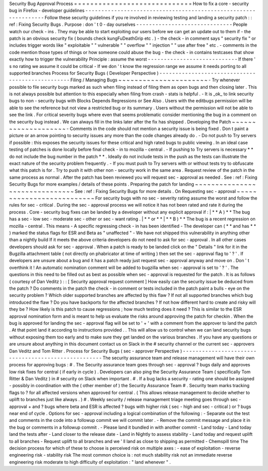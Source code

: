 Security
Bug
Approval
Process
=
=
=
=
=
=
=
=
=
=
=
=
=
=
=
=
=
=
=
=
=
=
=
=
=
=
=
=
=
How
to
fix
a
core
-
security
bug
in
Firefox
-
developer
guidelines
-
-
-
-
-
-
-
-
-
-
-
-
-
-
-
-
-
-
-
-
-
-
-
-
-
-
-
-
-
-
-
-
-
-
-
-
-
-
-
-
-
-
-
-
-
-
-
-
-
-
-
-
-
-
-
-
-
-
-
-
-
-
-
-
Follow
these
security
guidelines
if
you
re
involved
in
reviewing
testing
and
landing
a
security
patch
:
:
ref
:
Fixing
Security
Bugs
.
Purpose
:
don
'
t
0
-
day
ourselves
-
-
-
-
-
-
-
-
-
-
-
-
-
-
-
-
-
-
-
-
-
-
-
-
-
-
-
-
-
-
People
watch
our
check
-
ins
.
They
may
be
able
to
start
exploiting
our
users
before
we
can
get
an
update
out
to
them
if
-
the
patch
is
an
obvious
security
fix
(
bounds
check
kungFuDeathGrip
etc
.
)
-
the
check
-
in
comment
says
"
security
fix
"
or
includes
trigger
words
like
"
exploitable
"
"
vulnerable
"
"
overflow
"
"
injection
"
"
use
after
free
"
etc
.
-
comments
in
the
code
mention
those
types
of
things
or
how
someone
could
abuse
the
bug
-
the
check
-
in
contains
testcases
that
show
exactly
how
to
trigger
the
vulnerability
Principle
:
assume
the
worst
-
-
-
-
-
-
-
-
-
-
-
-
-
-
-
-
-
-
-
-
-
-
-
-
-
-
-
-
If
there
'
s
no
rating
we
assume
it
could
be
critical
-
If
we
don
'
t
know
the
regression
range
we
assume
it
needs
porting
to
all
supported
branches
Process
for
Security
Bugs
(
Developer
Perspective
)
-
-
-
-
-
-
-
-
-
-
-
-
-
-
-
-
-
-
-
-
-
-
-
-
-
-
-
-
-
-
-
-
-
-
-
-
-
-
-
-
-
-
-
-
-
-
-
-
-
Filing
/
Managing
Bugs
~
~
~
~
~
~
~
~
~
~
~
~
~
~
~
~
~
~
~
~
~
~
-
Try
whenever
possible
to
file
security
bugs
marked
as
such
when
filing
instead
of
filing
them
as
open
bugs
and
then
closing
later
.
This
is
not
always
possible
but
attention
to
this
especially
when
filing
from
crash
-
stats
is
helpful
.
-
It
is
_ok_
to
link
security
bugs
to
non
-
security
bugs
with
Blocks
Depends
Regressions
or
See
Also
.
Users
with
the
editbugs
permission
will
be
able
to
see
the
reference
but
not
view
a
restricted
bug
or
its
summary
.
Users
without
the
permission
will
not
be
able
to
see
the
link
.
For
critical
severity
bugs
where
even
that
seems
problematic
consider
mentioning
the
bug
in
a
comment
on
the
security
bug
instead
.
We
can
always
fill
in
the
links
later
after
the
fix
has
shipped
.
Developing
the
Patch
~
~
~
~
~
~
~
~
~
~
~
~
~
~
~
~
~
~
~
~
-
Comments
in
the
code
should
not
mention
a
security
issue
is
being
fixed
.
Don
t
paint
a
picture
or
an
arrow
pointing
to
security
issues
any
more
than
the
code
changes
already
do
.
-
Do
not
push
to
Try
servers
if
possible
:
this
exposes
the
security
issues
for
these
critical
and
high
rated
bugs
to
public
viewing
.
In
an
ideal
case
testing
of
patches
is
done
locally
before
final
check
-
in
to
mozilla
-
central
.
-
If
pushing
to
Try
servers
is
necessary
*
*
do
not
include
the
bug
number
in
the
patch
*
*
.
Ideally
do
not
include
tests
in
the
push
as
the
tests
can
illustrate
the
exact
nature
of
the
security
problem
frequently
.
-
If
you
must
push
to
Try
servers
with
or
without
tests
try
to
obfuscate
what
this
patch
is
for
.
Try
to
push
it
with
other
non
-
security
work
in
the
same
area
.
Request
review
of
the
patch
in
the
same
process
as
normal
.
After
the
patch
has
been
reviewed
you
will
request
sec
-
approval
as
needed
.
See
:
ref
:
Fixing
Security
Bugs
for
more
examples
/
details
of
these
points
.
Preparing
the
patch
for
landing
~
~
~
~
~
~
~
~
~
~
~
~
~
~
~
~
~
~
~
~
~
~
~
~
~
~
~
~
~
~
~
See
:
ref
:
Fixing
Security
Bugs
for
more
details
.
On
Requesting
sec
-
approval
~
~
~
~
~
~
~
~
~
~
~
~
~
~
~
~
~
~
~
~
~
~
~
~
~
~
For
security
bugs
with
no
sec
-
severity
rating
assume
the
worst
and
follow
the
rules
for
sec
-
critical
.
During
the
sec
-
approval
process
we
will
notice
it
has
not
been
rated
and
rate
it
during
the
process
.
Core
-
security
bug
fixes
can
be
landed
by
a
developer
without
any
explicit
approval
if
:
|
*
*
A
)
*
*
The
bug
has
a
sec
-
low
sec
-
moderate
sec
-
other
or
sec
-
want
rating
.
|
*
*
or
*
*
|
*
*
B
)
*
*
The
bug
is
a
recent
regression
on
mozilla
-
central
.
This
means
-
A
specific
regressing
check
-
in
has
been
identified
-
The
developer
can
(
*
*
and
has
*
*
)
marked
the
status
flags
for
ESR
and
Beta
as
"
unaffected
"
-
We
have
not
shipped
this
vulnerability
in
anything
other
than
a
nightly
build
If
it
meets
the
above
criteria
developers
do
not
need
to
ask
for
sec
-
approval
.
In
all
other
cases
developers
should
ask
for
sec
-
approval
.
When
a
patch
is
ready
to
be
landed
click
on
the
"
Details
"
link
for
it
in
the
Bugzilla
attachment
table
(
not
directly
on
phabricator
at
time
of
writing
)
then
set
the
sec
-
approval
flag
to
'
?
'
.
If
developers
are
unsure
about
a
bug
and
it
has
a
patch
ready
just
request
sec
-
approval
anyway
and
move
on
.
Don
'
t
overthink
it
!
An
automatic
nomination
comment
will
be
added
to
bugzilla
when
sec
-
approval
is
set
to
'
?
'
.
The
questions
in
this
need
to
be
filled
out
as
best
as
possible
when
sec
-
approval
is
requested
for
the
patch
.
It
is
as
follows
(
courtesy
of
Dan
Veditz
)
:
:
[
Security
approval
request
comment
]
How
easily
can
the
security
issue
be
deduced
from
the
patch
?
Do
comments
in
the
patch
the
check
-
in
comment
or
tests
included
in
the
patch
paint
a
bulls
-
eye
on
the
security
problem
?
Which
older
supported
branches
are
affected
by
this
flaw
?
If
not
all
supported
branches
which
bug
introduced
the
flaw
?
Do
you
have
backports
for
the
affected
branches
?
If
not
how
different
hard
to
create
and
risky
will
they
be
?
How
likely
is
this
patch
to
cause
regressions
;
how
much
testing
does
it
need
?
This
is
similar
to
the
ESR
approval
nomination
form
and
is
meant
to
help
us
evaluate
the
risks
around
approving
the
patch
for
checkin
.
When
the
bug
is
approved
for
landing
the
sec
-
approval
flag
will
be
set
to
'
+
'
with
a
comment
from
the
approver
to
land
the
patch
.
At
that
point
land
it
according
to
instructions
provided
.
.
This
will
allow
us
to
control
when
we
can
land
security
bugs
without
exposing
them
too
early
and
to
make
sure
they
get
landed
on
the
various
branches
.
If
you
have
any
questions
or
are
unsure
about
anything
in
this
document
contact
us
on
Slack
in
the
#
security
channel
or
the
current
sec
-
approvers
Dan
Veditz
and
Tom
Ritter
.
Process
for
Security
Bugs
(
sec
-
approver
Perspective
)
-
-
-
-
-
-
-
-
-
-
-
-
-
-
-
-
-
-
-
-
-
-
-
-
-
-
-
-
-
-
-
-
-
-
-
-
-
-
-
-
-
-
-
-
-
-
-
-
-
-
-
-
The
security
assurance
team
and
release
management
will
have
their
own
process
for
approving
bugs
:
#
.
The
Security
assurance
team
goes
through
sec
-
approval
?
bugs
daily
and
approves
low
risk
fixes
for
central
(
if
early
in
cycle
)
.
Developers
can
also
ping
the
Security
Assurance
Team
(
specifically
Tom
Ritter
&
Dan
Veditz
)
in
#
security
on
Slack
when
important
.
#
.
If
a
bug
lacks
a
security
-
rating
one
should
be
assigned
-
possibly
in
coordination
with
the
(
other
member
of
)
the
Security
Assurance
Team
#
.
Security
team
marks
tracking
flags
to
?
for
all
affected
versions
when
approved
for
central
.
(
This
allows
release
management
to
decide
whether
to
uplift
to
branches
just
like
always
.
)
#
.
Weekly
security
/
release
management
triage
meeting
goes
through
sec
-
approval
+
and
?
bugs
where
beta
and
ESR
is
affected
?
bugs
with
higher
risk
(
sec
-
high
and
sec
-
critical
)
or
?
bugs
near
end
of
cycle
.
Options
for
sec
-
approval
including
a
logical
combination
of
the
following
:
-
Separate
out
the
test
and
comments
in
the
code
into
a
followup
commit
we
will
commit
later
.
-
Remove
the
commit
message
and
place
it
in
the
bug
or
comments
in
a
followup
commit
.
-
Please
land
it
bundled
in
with
another
commit
-
Land
today
-
Land
today
land
the
tests
after
-
Land
closer
to
the
release
date
-
Land
in
Nightly
to
assess
stability
-
Land
today
and
request
uplift
to
all
branches
-
Request
uplift
to
all
branches
and
we
'
ll
land
as
close
to
shipping
as
permitted
-
Chemspill
time
The
decision
process
for
which
of
these
to
choose
is
perceived
risk
on
multiple
axes
:
-
ease
of
exploitation
-
reverse
engineering
risk
-
stability
risk
The
most
common
choice
is
:
not
much
stability
risk
not
an
immediate
reverse
engineering
risk
moderate
to
high
difficulty
of
exploitation
:
"
land
whenever
"
.

